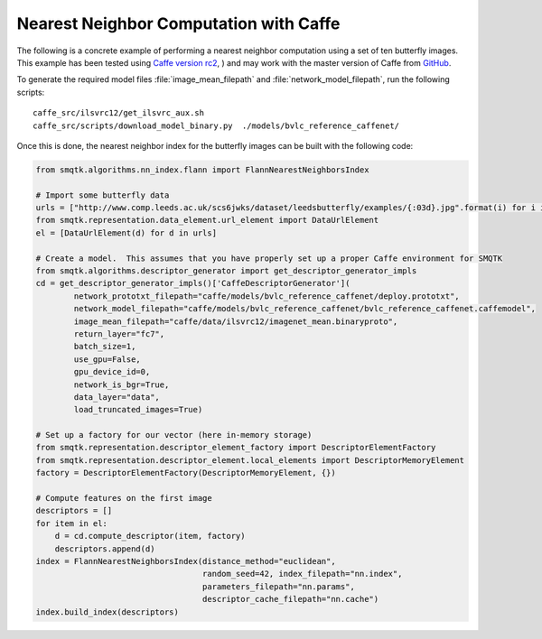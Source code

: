 Nearest Neighbor Computation with Caffe
---------------------------------------

The following is a concrete example of performing a nearest neighbor computation
using a set of ten butterfly images. This example has been tested using
`Caffe version rc2`_, ) and may work with the master version of Caffe from GitHub_.

.. _`Caffe version rc2`: http://caffe.berkeleyvision.org/
.. _GitHub: https://github.com/BVLC/caffe

To generate the required model files :file:`image_mean_filepath` and  :file:`network_model_filepath`,
run the following scripts::

    caffe_src/ilsvrc12/get_ilsvrc_aux.sh
    caffe_src/scripts/download_model_binary.py  ./models/bvlc_reference_caffenet/

Once this is done, the nearest neighbor index for the butterfly images can be built with the following
code:

.. code-block:: python

    from smqtk.algorithms.nn_index.flann import FlannNearestNeighborsIndex

    # Import some butterfly data
    urls = ["http://www.comp.leeds.ac.uk/scs6jwks/dataset/leedsbutterfly/examples/{:03d}.jpg".format(i) for i in range(1,11)]
    from smqtk.representation.data_element.url_element import DataUrlElement
    el = [DataUrlElement(d) for d in urls]

    # Create a model.  This assumes that you have properly set up a proper Caffe environment for SMQTK
    from smqtk.algorithms.descriptor_generator import get_descriptor_generator_impls
    cd = get_descriptor_generator_impls()['CaffeDescriptorGenerator'](
            network_prototxt_filepath="caffe/models/bvlc_reference_caffenet/deploy.prototxt",
            network_model_filepath="caffe/models/bvlc_reference_caffenet/bvlc_reference_caffenet.caffemodel",
            image_mean_filepath="caffe/data/ilsvrc12/imagenet_mean.binaryproto",
            return_layer="fc7",
            batch_size=1,
            use_gpu=False,
            gpu_device_id=0,
            network_is_bgr=True,
            data_layer="data",
            load_truncated_images=True)

    # Set up a factory for our vector (here in-memory storage)
    from smqtk.representation.descriptor_element_factory import DescriptorElementFactory
    from smqtk.representation.descriptor_element.local_elements import DescriptorMemoryElement
    factory = DescriptorElementFactory(DescriptorMemoryElement, {})

    # Compute features on the first image
    descriptors = []
    for item in el:
        d = cd.compute_descriptor(item, factory)
        descriptors.append(d)
    index = FlannNearestNeighborsIndex(distance_method="euclidean",
                                       random_seed=42, index_filepath="nn.index",
                                       parameters_filepath="nn.params",
                                       descriptor_cache_filepath="nn.cache")
    index.build_index(descriptors)
